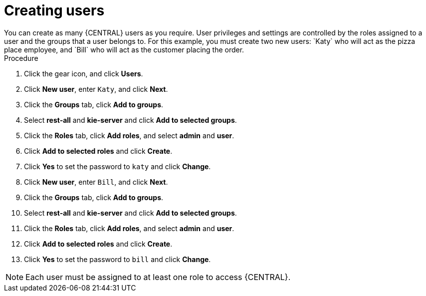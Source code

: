 [id='creating-new-users-proc']
= Creating users
You can create as many {CENTRAL} users as you require. User privileges and settings are controlled by the roles assigned to a user and the groups that a user belongs to. For this example, you must create two new users: `Katy` who will act as the pizza place employee, and `Bill` who will act as the customer placing the order.

.Procedure
. Click the gear icon, and click *Users*.
. Click *New user*, enter `Katy`, and click *Next*.
. Click the *Groups* tab, click *Add to groups*.
. Select *rest-all* and *kie-server* and click *Add to selected groups*.
. Click the *Roles* tab, click *Add roles*, and select *admin* and *user*.
. Click *Add to selected roles* and click *Create*.
. Click *Yes* to set the password to `katy` and click *Change*.
. Click *New user*, enter `Bill`, and click *Next*.
. Click the *Groups* tab, click *Add to groups*.
. Select *rest-all* and *kie-server* and click *Add to selected groups*.
. Click the *Roles* tab, click *Add roles*, and select *admin* and *user*.
. Click *Add to selected roles* and click *Create*.
. Click *Yes* to set the password to `bill` and click *Change*.

[NOTE]
====
Each user must be assigned to at least one role to access {CENTRAL}.
====
